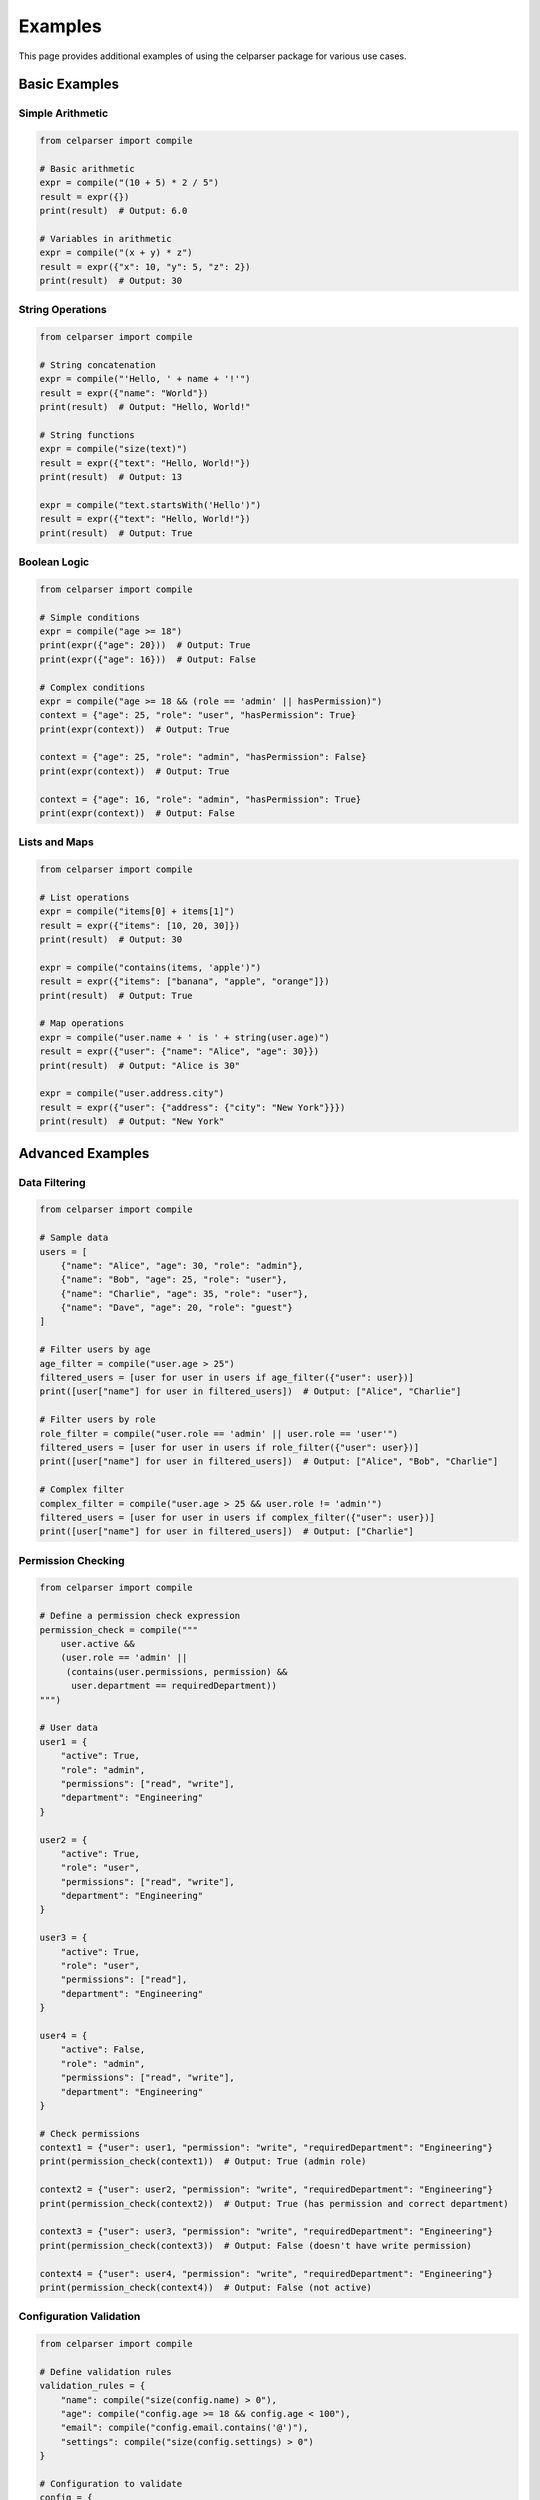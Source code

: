 .. _examples:

Examples
========

This page provides additional examples of using the celparser package for various use cases.

Basic Examples
--------------

Simple Arithmetic
~~~~~~~~~~~~~~~~~

.. code-block:: python

    from celparser import compile

    # Basic arithmetic
    expr = compile("(10 + 5) * 2 / 5")
    result = expr({})
    print(result)  # Output: 6.0

    # Variables in arithmetic
    expr = compile("(x + y) * z")
    result = expr({"x": 10, "y": 5, "z": 2})
    print(result)  # Output: 30

String Operations
~~~~~~~~~~~~~~~~

.. code-block:: python

    from celparser import compile

    # String concatenation
    expr = compile("'Hello, ' + name + '!'")
    result = expr({"name": "World"})
    print(result)  # Output: "Hello, World!"

    # String functions
    expr = compile("size(text)")
    result = expr({"text": "Hello, World!"})
    print(result)  # Output: 13

    expr = compile("text.startsWith('Hello')")
    result = expr({"text": "Hello, World!"})
    print(result)  # Output: True

Boolean Logic
~~~~~~~~~~~~~

.. code-block:: python

    from celparser import compile

    # Simple conditions
    expr = compile("age >= 18")
    print(expr({"age": 20}))  # Output: True
    print(expr({"age": 16}))  # Output: False

    # Complex conditions
    expr = compile("age >= 18 && (role == 'admin' || hasPermission)")
    context = {"age": 25, "role": "user", "hasPermission": True}
    print(expr(context))  # Output: True

    context = {"age": 25, "role": "admin", "hasPermission": False}
    print(expr(context))  # Output: True

    context = {"age": 16, "role": "admin", "hasPermission": True}
    print(expr(context))  # Output: False

Lists and Maps
~~~~~~~~~~~~~

.. code-block:: python

    from celparser import compile

    # List operations
    expr = compile("items[0] + items[1]")
    result = expr({"items": [10, 20, 30]})
    print(result)  # Output: 30

    expr = compile("contains(items, 'apple')")
    result = expr({"items": ["banana", "apple", "orange"]})
    print(result)  # Output: True

    # Map operations
    expr = compile("user.name + ' is ' + string(user.age)")
    result = expr({"user": {"name": "Alice", "age": 30}})
    print(result)  # Output: "Alice is 30"

    expr = compile("user.address.city")
    result = expr({"user": {"address": {"city": "New York"}}})
    print(result)  # Output: "New York"

Advanced Examples
----------------

Data Filtering
~~~~~~~~~~~~~~

.. code-block:: python

    from celparser import compile

    # Sample data
    users = [
        {"name": "Alice", "age": 30, "role": "admin"},
        {"name": "Bob", "age": 25, "role": "user"},
        {"name": "Charlie", "age": 35, "role": "user"},
        {"name": "Dave", "age": 20, "role": "guest"}
    ]

    # Filter users by age
    age_filter = compile("user.age > 25")
    filtered_users = [user for user in users if age_filter({"user": user})]
    print([user["name"] for user in filtered_users])  # Output: ["Alice", "Charlie"]

    # Filter users by role
    role_filter = compile("user.role == 'admin' || user.role == 'user'")
    filtered_users = [user for user in users if role_filter({"user": user})]
    print([user["name"] for user in filtered_users])  # Output: ["Alice", "Bob", "Charlie"]

    # Complex filter
    complex_filter = compile("user.age > 25 && user.role != 'admin'")
    filtered_users = [user for user in users if complex_filter({"user": user})]
    print([user["name"] for user in filtered_users])  # Output: ["Charlie"]

Permission Checking
~~~~~~~~~~~~~~~~~~

.. code-block:: python

    from celparser import compile

    # Define a permission check expression
    permission_check = compile("""
        user.active && 
        (user.role == 'admin' || 
         (contains(user.permissions, permission) && 
          user.department == requiredDepartment))
    """)

    # User data
    user1 = {
        "active": True,
        "role": "admin",
        "permissions": ["read", "write"],
        "department": "Engineering"
    }

    user2 = {
        "active": True,
        "role": "user",
        "permissions": ["read", "write"],
        "department": "Engineering"
    }

    user3 = {
        "active": True,
        "role": "user",
        "permissions": ["read"],
        "department": "Engineering"
    }

    user4 = {
        "active": False,
        "role": "admin",
        "permissions": ["read", "write"],
        "department": "Engineering"
    }

    # Check permissions
    context1 = {"user": user1, "permission": "write", "requiredDepartment": "Engineering"}
    print(permission_check(context1))  # Output: True (admin role)

    context2 = {"user": user2, "permission": "write", "requiredDepartment": "Engineering"}
    print(permission_check(context2))  # Output: True (has permission and correct department)

    context3 = {"user": user3, "permission": "write", "requiredDepartment": "Engineering"}
    print(permission_check(context3))  # Output: False (doesn't have write permission)

    context4 = {"user": user4, "permission": "write", "requiredDepartment": "Engineering"}
    print(permission_check(context4))  # Output: False (not active)

Configuration Validation
~~~~~~~~~~~~~~~~~~~~~~~

.. code-block:: python

    from celparser import compile

    # Define validation rules
    validation_rules = {
        "name": compile("size(config.name) > 0"),
        "age": compile("config.age >= 18 && config.age < 100"),
        "email": compile("config.email.contains('@')"),
        "settings": compile("size(config.settings) > 0")
    }

    # Configuration to validate
    config = {
        "name": "Alice",
        "age": 30,
        "email": "alice@example.com",
        "settings": {"theme": "dark", "notifications": True}
    }

    # Validate configuration
    validation_results = {}
    for field, rule in validation_rules.items():
        validation_results[field] = rule({"config": config})

    print(validation_results)
    # Output: {'name': True, 'age': True, 'email': True, 'settings': True}

    # Invalid configuration
    invalid_config = {
        "name": "",
        "age": 15,
        "email": "invalid-email",
        "settings": {}
    }

    # Validate invalid configuration
    validation_results = {}
    for field, rule in validation_rules.items():
        validation_results[field] = rule({"config": invalid_config})

    print(validation_results)
    # Output: {'name': False, 'age': False, 'email': False, 'settings': False}
